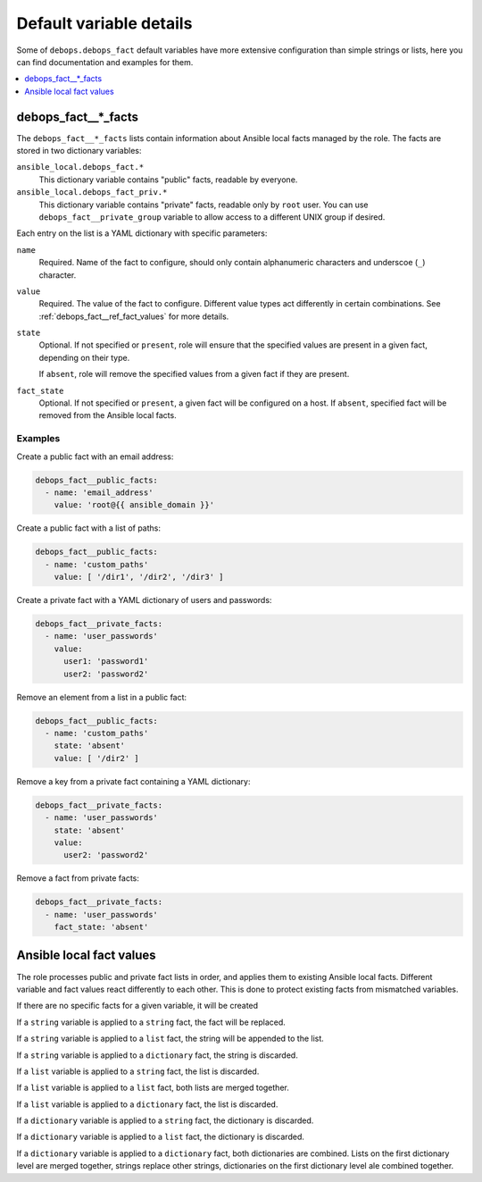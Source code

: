Default variable details
========================

Some of ``debops.debops_fact`` default variables have more extensive
configuration than simple strings or lists, here you can find documentation and
examples for them.

.. contents::
   :local:
   :depth: 1

.. _debops_fact__ref_facts:

debops_fact__*_facts
--------------------

The ``debops_fact__*_facts`` lists contain information about Ansible local
facts managed by the role. The facts are stored in two dictionary variables:

``ansible_local.debops_fact.*``
  This dictionary variable contains "public" facts, readable by everyone.

``ansible_local.debops_fact_priv.*``
  This dictionary variable contains "private" facts, readable only by ``root``
  user. You can use ``debops_fact__private_group`` variable to allow access to
  a different UNIX group if desired.

Each entry on the list is a YAML dictionary with specific parameters:

``name``
  Required. Name of the fact to configure, should only contain alphanumeric
  characters and underscoe (``_``) character.

``value``
  Required. The value of the fact to configure. Different value types act
  differently in certain combinations. See :ref:`debops_fact__ref_fact_values`
  for more details.

``state``
  Optional. If not specified or ``present``, role will ensure that the
  specified values are present in a given fact, depending on their type.

  If ``absent``, role will remove the specified values from a given fact if
  they are present.

``fact_state``
  Optional. If not specified or ``present``, a given fact will be configured on
  a host. If ``absent``, specified fact will be removed from the Ansible local
  facts.

Examples
~~~~~~~~

Create a public fact with an email address:

.. code-block:: yaml

   debops_fact__public_facts:
     - name: 'email_address'
       value: 'root@{{ ansible_domain }}'


Create a public fact with a list of paths:

.. code-block:: yaml

   debops_fact__public_facts:
     - name: 'custom_paths'
       value: [ '/dir1', '/dir2', '/dir3' ]


Create a private fact with a YAML dictionary of users and passwords:

.. code-block:: yaml

   debops_fact__private_facts:
     - name: 'user_passwords'
       value:
         user1: 'password1'
         user2: 'password2'


Remove an element from a list in a public fact:

.. code-block:: yaml

   debops_fact__public_facts:
     - name: 'custom_paths'
       state: 'absent'
       value: [ '/dir2' ]


Remove a key from a private fact containing a YAML dictionary:

.. code-block:: yaml

   debops_fact__private_facts:
     - name: 'user_passwords'
       state: 'absent'
       value:
         user2: 'password2'


Remove a fact from private facts:

.. code-block:: yaml

   debops_fact__private_facts:
     - name: 'user_passwords'
       fact_state: 'absent'


.. _debops_fact__ref_fact_values:

Ansible local fact values
-------------------------

The role processes public and private fact lists in order, and applies them to
existing Ansible local facts. Different variable and fact values react
differently to each other. This is done to protect existing facts from
mismatched variables.

If there are no specific facts for a given variable, it will be created

If a ``string`` variable is applied to a ``string`` fact, the fact will be
replaced.

If a ``string`` variable is applied to a ``list`` fact, the string will be
appended to the list.

If a ``string`` variable is applied to a ``dictionary`` fact, the string is
discarded.

If a ``list`` variable is applied to a ``string`` fact, the list is discarded.

If a ``list`` variable is applied to a ``list`` fact, both lists are merged
together.

If a ``list`` variable is applied to a ``dictionary`` fact, the list is
discarded.

If a ``dictionary`` variable is applied to a ``string`` fact, the dictionary is
discarded.

If a ``dictionary`` variable is applied to a ``list`` fact, the dictionary is
discarded.

If a ``dictionary`` variable is applied to a ``dictionary`` fact, both
dictionaries are combined. Lists on the first dictionary level are merged
together, strings replace other strings, dictionaries on the first dictionary
level ale combined together.
